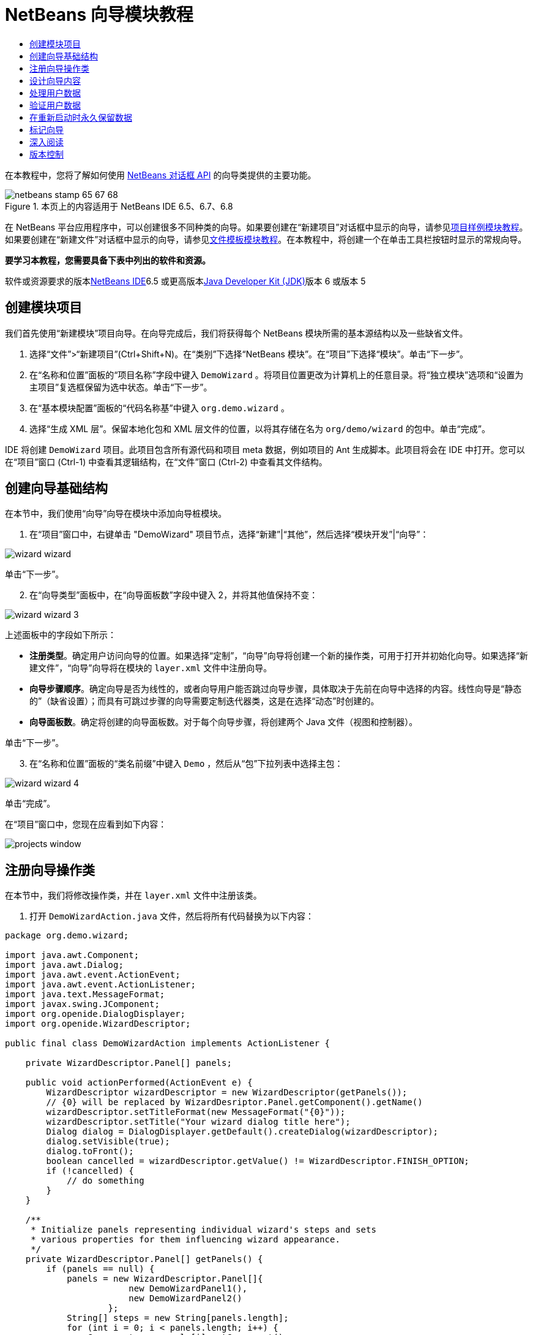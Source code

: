 // 
//     Licensed to the Apache Software Foundation (ASF) under one
//     or more contributor license agreements.  See the NOTICE file
//     distributed with this work for additional information
//     regarding copyright ownership.  The ASF licenses this file
//     to you under the Apache License, Version 2.0 (the
//     "License"); you may not use this file except in compliance
//     with the License.  You may obtain a copy of the License at
// 
//       http://www.apache.org/licenses/LICENSE-2.0
// 
//     Unless required by applicable law or agreed to in writing,
//     software distributed under the License is distributed on an
//     "AS IS" BASIS, WITHOUT WARRANTIES OR CONDITIONS OF ANY
//     KIND, either express or implied.  See the License for the
//     specific language governing permissions and limitations
//     under the License.
//

= NetBeans 向导模块教程
:jbake-type: platform-tutorial
:jbake-tags: tutorials 
:jbake-status: published
:syntax: true
:source-highlighter: pygments
:toc: left
:toc-title:
:icons: font
:experimental:
:description: NetBeans 向导模块教程 - Apache NetBeans
:keywords: Apache NetBeans Platform, Platform Tutorials, NetBeans 向导模块教程

在本教程中，您将了解如何使用 link:http://bits.netbeans.org/dev/javadoc/org-openide-dialogs/org/openide/package-summary.html[+NetBeans 对话框 API+] 的向导类提供的主要功能。


image::images/netbeans-stamp-65-67-68.gif[title="本页上的内容适用于 NetBeans IDE 6.5、6.7、6.8"]


在 NetBeans 平台应用程序中，可以创建很多不同种类的向导。如果要创建在“新建项目”对话框中显示的向导，请参见link:https://platform.netbeans.org/tutorials/nbm-projectsamples.html[+项目样例模块教程+]。如果要创建在“新建文件”对话框中显示的向导，请参见link:http://platform.netbeans.org/tutorials/nbm-filetemplates.html[+文件模板模块教程+]。在本教程中，将创建一个在单击工具栏按钮时显示的常规向导。

*要学习本教程，您需要具备下表中列出的软件和资源。*

软件或资源要求的版本link:https://netbeans.org/downloads/index.html[+NetBeans IDE+]6.5 或更高版本link:http://java.sun.com/javase/downloads/index.jsp[+Java Developer Kit (JDK)+]版本 6 或版本 5


== 创建模块项目

我们首先使用“新建模块”项目向导。在向导完成后，我们将获得每个 NetBeans 模块所需的基本源结构以及一些缺省文件。


[start=1]
1. 选择“文件”>“新建项目”(Ctrl+Shift+N)。在“类别”下选择“NetBeans 模块”。在“项目”下选择“模块”。单击“下一步”。

[start=2]
2. 在“名称和位置”面板的“项目名称”字段中键入  ``DemoWizard`` 。将项目位置更改为计算机上的任意目录。将“独立模块”选项和“设置为主项目”复选框保留为选中状态。单击“下一步”。

[start=3]
3. 在“基本模块配置”面板的“代码名称基”中键入  ``org.demo.wizard`` 。

[start=4]
4. 选择“生成 XML 层”。保留本地化包和 XML 层文件的位置，以将其存储在名为  ``org/demo/wizard``  的包中。单击“完成”。

IDE 将创建  ``DemoWizard``  项目。此项目包含所有源代码和项目 meta 数据，例如项目的 Ant 生成脚本。此项目将会在 IDE 中打开。您可以在“项目”窗口 (Ctrl-1) 中查看其逻辑结构，在“文件”窗口 (Ctrl-2) 中查看其文件结构。



== 创建向导基础结构

在本节中，我们使用“向导”向导在模块中添加向导桩模块。


[start=1]
1. 在“项目”窗口中，右键单击 "DemoWizard" 项目节点，选择“新建”|“其他”，然后选择“模块开发”|“向导”：

image::images/wizard-wizard.png[]

单击“下一步”。


[start=2]
2. 在“向导类型”面板中，在“向导面板数”字段中键入 2，并将其他值保持不变：

image::images/wizard-wizard-3.png[]

上述面板中的字段如下所示：

* *注册类型*。确定用户访问向导的位置。如果选择“定制”，“向导”向导将创建一个新的操作类，可用于打开并初始化向导。如果选择“新建文件”，“向导”向导将在模块的  ``layer.xml``  文件中注册向导。
* *向导步骤顺序*。确定向导是否为线性的，或者向导用户能否跳过向导步骤，具体取决于先前在向导中选择的内容。线性向导是“静态的”（缺省设置）；而具有可跳过步骤的向导需要定制迭代器类，这是在选择“动态”时创建的。
* *向导面板数*。确定将创建的向导面板数。对于每个向导步骤，将创建两个 Java 文件（视图和控制器）。

单击“下一步”。


[start=3]
3. 在“名称和位置”面板的“类名前缀”中键入  ``Demo`` ，然后从“包”下拉列表中选择主包：

image::images/wizard-wizard-4.png[]

单击“完成”。

在“项目”窗口中，您现在应看到如下内容：

image::images/projects-window.png[]


== 注册向导操作类

在本节中，我们将修改操作类，并在  ``layer.xml``  文件中注册该类。


[start=1]
1. 打开  ``DemoWizardAction.java``  文件，然后将所有代码替换为以下内容：

[source,java]
----

package org.demo.wizard;

import java.awt.Component;
import java.awt.Dialog;
import java.awt.event.ActionEvent;
import java.awt.event.ActionListener;
import java.text.MessageFormat;
import javax.swing.JComponent;
import org.openide.DialogDisplayer;
import org.openide.WizardDescriptor;

public final class DemoWizardAction implements ActionListener {

    private WizardDescriptor.Panel[] panels;

    public void actionPerformed(ActionEvent e) {
        WizardDescriptor wizardDescriptor = new WizardDescriptor(getPanels());
        // {0} will be replaced by WizardDesriptor.Panel.getComponent().getName()
        wizardDescriptor.setTitleFormat(new MessageFormat("{0}"));
        wizardDescriptor.setTitle("Your wizard dialog title here");
        Dialog dialog = DialogDisplayer.getDefault().createDialog(wizardDescriptor);
        dialog.setVisible(true);
        dialog.toFront();
        boolean cancelled = wizardDescriptor.getValue() != WizardDescriptor.FINISH_OPTION;
        if (!cancelled) {
            // do something
        }
    }

    /**
     * Initialize panels representing individual wizard's steps and sets
     * various properties for them influencing wizard appearance.
     */
    private WizardDescriptor.Panel[] getPanels() {
        if (panels == null) {
            panels = new WizardDescriptor.Panel[]{
                        new DemoWizardPanel1(),
                        new DemoWizardPanel2()
                    };
            String[] steps = new String[panels.length];
            for (int i = 0; i < panels.length; i++) {
                Component c = panels[i].getComponent();
                // Default step name to component name of panel. Mainly useful
                // for getting the name of the target chooser to appear in the
                // list of steps.
                steps[i] = c.getName();
                if (c instanceof JComponent) { // assume Swing components
                    JComponent jc = (JComponent) c;
                    // Sets step number of a component
                    // TODO if using org.openide.dialogs >= 7.8, can use WizardDescriptor.PROP_*:
                    jc.putClientProperty("WizardPanel_contentSelectedIndex", new Integer(i));
                    // Sets steps names for a panel
                    jc.putClientProperty("WizardPanel_contentData", steps);
                    // Turn on subtitle creation on each step
                    jc.putClientProperty("WizardPanel_autoWizardStyle", Boolean.TRUE);
                    // Show steps on the left side with the image on the background
                    jc.putClientProperty("WizardPanel_contentDisplayed", Boolean.TRUE);
                    // Turn on numbering of all steps
                    jc.putClientProperty("WizardPanel_contentNumbered", Boolean.TRUE);
                }
            }
        }
        return panels;
    }

    public String getName() {
        return "Start Sample Wizard";
    }

}

----

我们将使用与生成的内容相同的代码，所不同的是，我们将实现  ``ActionListener``  而不是  ``CallableSystemAction`` 。这样做是因为， ``ActionListener``  是一个标准 JDK 类，而  ``CallableSystemAction``  不是。从 NetBeans 平台 6.5 开始，我们可以改用标准 JDK 类，这种类使用更简便，并且需要的代码更少。


[start=2]
2. 在  ``layer.xml``  文件中注册操作类，如下所示：

[source,xml]
----

<filesystem>
    <folder name="Actions">
        <folder name="File">
            <file name="org-demo-wizard-DemoWizardAction.instance">
                <attr name="delegate" newvalue="org.demo.wizard.DemoWizardAction"/>
                <attr name="iconBase" stringvalue="org/demo/wizard/icon.png"/>
                <attr name="instanceCreate" methodvalue="org.openide.awt.Actions.alwaysEnabled"/>
                <attr name="noIconInMenu" stringvalue="false"/>
            </file>
        </folder>
    </folder>
    <folder name="Toolbars">
        <folder name="File">
            <file name="org-demo-wizard-DemoWizardAction.shadow">
                <attr name="originalFile" stringvalue="Actions/File/org-demo-wizard-DemoWizardAction.instance"/>
                <attr name="position" intvalue="0"/>
            </file>
        </folder>
    </folder>
</filesystem>

----

"iconBase" 元素指向主包中名为 "icon.png" 的图像。可以使用您自己以该名称命名的图像，并确保该图像为 16x16 像素大小，或者使用以下图像：image::images/icon.png[]


[start=3]
3. 运行该模块。将启动应用程序，将会在  ``layer.xml``  文件中指定的位置看到该工具栏按钮：

image::images/result-1.png[]

单击该按钮，将会显示向导：

image::images/result-2.png[]

单击“下一步”，将会发现最终面板中的“完成”按钮已启用：

image::images/result-3.png[]

现在，向导基础结构可以正常工作了，让我们添加一些内容。


== 设计向导内容

在本节中，我们将在向导中添加一些内容并定制其基本功能。


[start=1]
1. 打开  ``DemoWizardAction.java``  文件，将会发现您可以为向导设置各种不同的定制属性：

image::images/wizard-tweaking.png[]

可以在link:http://ui.netbeans.org/docs/ui_apis/wide/index.html[+此处+]了解这些属性的相关信息。


[start=2]
2. 在  ``DemoWizardAction.java``  中，将  ``wizardDescriptor.setTitle``  更改为以下内容：


[source,java]
----

wizardDescriptor.setTitle("Music Selection");

----


[start=3]
3. 打开  ``DemoVisualPanel1.java``  和  ``DemoVisualPanel2.java``  文件，并使用 "Matisse" GUI 生成器添加一些 Swing 组件，如下所示：

image::images/panel-1-design.png[]

image::images/panel-2-design.png[]

从上面可以看到  ``DemoVisualPanel1.java``  和  ``DemoVisualPanel2.java``  文件以及一些 Swing 组件。


[start=4]
4. 在“源”视图中打开这两个面板，然后将其  ``getName()``  方法分别更改为 "Name and Address" 和 "Musician Details"。

[start=5]
5. 
再次运行该模块。在打开向导时，将会看到如下内容，具体取决于添加的 Swing 组件和提供的定制内容：

image::images/result-4.png[]

上面向导左侧边栏中的图像是在  ``DemoWizardAction.java``  文件中设置的，如下所示：


[source,java]
----

wizardDescriptor.putProperty("WizardPanel_image", ImageUtilities.loadImage("org/demo/wizard/banner.png", true));

----

现在，您已设计了向导内容，让我们添加一些代码以处理用户将输入的数据。


== 处理用户数据

在本节中，您将了解如何在面板之间传递用户数据，以及在单击“完成”后如何向用户显示结果。


[start=1]
1. 在  ``WizardPanel``  类中，使用  ``storeSettings``  方法检索可视面板中的数据集。例如，在  ``DemoVisualPanel1.java``  文件中创建 getter，然后从  ``DemoWizardPanel1.java``  文件中访问它们，如下所示：


[source,java]
----

public void storeSettings(Object settings) {
    ((WizardDescriptor) settings).putProperty("name", ((DemoVisualPanel1)getComponent()).getNameField());
    ((WizardDescriptor) settings).putProperty("address", ((DemoVisualPanel1)getComponent()).getAddressField());
}

----


[start=2]
2. 接下来，使用  ``DemoWizardAction.java``  文件检索已设置的属性，并使用这些属性执行一些操作：


[source,java]
----

public void actionPerformed(ActionEvent e) {
    WizardDescriptor wizardDescriptor = new WizardDescriptor(getPanels());
    // {0} will be replaced by WizardDesriptor.Panel.getComponent().getName()
    wizardDescriptor.setTitleFormat(new MessageFormat("{0}"));
    wizardDescriptor.setTitle("Music Selection");
    Dialog dialog = DialogDisplayer.getDefault().createDialog(wizardDescriptor);
    dialog.setVisible(true);
    dialog.toFront();
    boolean cancelled = wizardDescriptor.getValue() != WizardDescriptor.FINISH_OPTION;
    if (!cancelled) {
        *String name = (String) wizardDescriptor.getProperty("name");
        String address = (String) wizardDescriptor.getProperty("address");
        DialogDisplayer.getDefault().notify(new NotifyDescriptor.Message(name + " " + address));*
    }
}

----

也可以按其他方式使用  ``NotifyDescriptor`` ，如代码完成框所示：

image::images/notifydescriptor.png[]

现在，您已知道如何处理用户输入的数据了。 


== 验证用户数据

在本节中，您将了解在向导中单击“下一步”后如何验证用户输入的内容。


[start=1]
1. 在  ``DemoWizardPanel1``  中，更改类签名以实现  ``WizardDescriptor.ValidatingPanel``  而不是  ``WizardDescriptor.Panel`` ：


[source,java]
----

public class DemoWizardPanel1 implements WizardDescriptor.ValidatingPanel

----


[start=2]
2. 在类顶部，将  ``JComponent``  声明更改为带类型的声明：

[source,java]
----

private DemoVisualPanel1 component;

----


[start=3]
3. 实现所需的抽象方法，如下所示：

[source,java]
----

@Override
public void validate() throws WizardValidationException {

    String name = component.getNameTextField().getText();
    if (name.equals("")){
        throw new WizardValidationException(null, "Invalid Name", null);
    }

}

----


[start=4]
4. 运行该模块。单击“下一步”，无需在“名称”字段中输入任何内容，将会看到以下结果。另外，还会发现由于验证失败而无法移到下一面板：

image::images/validation1.png[]


[start=5]
5. （可选）在名称字段为空时禁用“下一步”按钮。首先，在类顶部声明一个布尔值：

[source,java]
----

private boolean isValid = true;

----

然后覆盖  ``isValid()`` ，如下所示：


[source,java]
----

@Override
public boolean isValid() {
    return isValid;
}

----

在调用  ``validate()``  时（单击“下一步”按钮时调用），将返回 false：


[source,java]
----

@Override
public void validate() throws WizardValidationException {

    String name = component.getNameTextField().getText();
    if (name.equals("")) {
        *isValid = false;*
        throw new WizardValidationException(null, "Invalid Name", null);
    }

}

----

或者，也可以最初将布尔值设置为 false。然后实现  ``DocumentListener`` ，在字段上添加一个侦听程序；当用户在字段中键入某些内容时，将布尔值设置为 true 并调用  ``isValid()`` 。

现在，您已知道如何验证用户输入的数据了。

有关验证用户输入的详细信息，请参见本教程结尾的 Tom Wheeler 样例。 


== 在重新启动时永久保留数据

在本节中，您将了解如何在关闭应用程序时存储数据，以及在重新启动后打开向导时如何检索数据。


[start=1]
1. 在  ``DemoWizardPanel1.java``  中覆盖  ``readSettings``  和  ``storeSettings``  方法，如下所示：


[source,java]
----

*JTextField nameField = ((DemoVisualPanel1) getComponent()).getNameTextField();
JTextField addressField = ((DemoVisualPanel1) getComponent()).getAddressTextField();*

@Override
public void readSettings(Object settings) {
    *nameField.setText(NbPreferences.forModule(DemoWizardPanel1.class).get("namePreference", ""));
    addressField.setText(NbPreferences.forModule(DemoWizardPanel1.class).get("addressPreference", ""));*
}

@Override
public void storeSettings(Object settings) {
    ((WizardDescriptor) settings).putProperty("name", nameField.getText());
    ((WizardDescriptor) settings).putProperty("address", addressField.getText());
    *NbPreferences.forModule(DemoWizardPanel1.class).put("namePreference", nameField.getText());
    NbPreferences.forModule(DemoWizardPanel1.class).put("addressPreference", addressField.getText());*
}

----


[start=2]
2. 再次运行该模块，然后在向导的第一个面板中键入名称和地址：

image::images/nbpref1.png[]


[start=3]
3. 关闭应用程序，打开“文件”窗口，然后查看应用程序的  ``build``  文件夹中的属性文件。现在，将会找到如下设置：

image::images/nbpref2.png[]


[start=4]
4. 再次运行应用程序，然后在打开向导时，将自动使用上面指定的设置定义向导字段中的值。

现在，您已知道如何在重新启动时永久保留向导数据了。 


== 标记向导

在本节中，我们将“下一步”按钮的字符串（由向导基础结构提供）标记为 "Advance"。

术语“标记”表示定制（即，通常指在同一语言中进行少量修改），而“国际化”或“本地化”表示翻译为其他语言。有关 NetBeans 模块本地化的信息，请link:http://translatedfiles.netbeans.org/index-l10n.html[+转至此处+]。


[start=1]
1. 在“文件”窗口中，展开应用程序的  ``branding``  文件夹，然后创建下面突出显示的文件夹/文件结构：

image::images/branding-1.png[]


[start=2]
2. 定义文件内容，如下所示：

[source,java]
----

CTL_NEXT=&amp;Advance >

----

您可能要标记的其他字符串如下所示：


[source,java]
----

CTL_CANCEL
CTL_PREVIOUS
CTL_FINISH
CTL_ContentName

----

缺省情况下，将 "CTL_ContentName" 关键字设置为 "Steps"；如果 "WizardPanel_autoWizardStyle" 属性未设置为 "FALSE"，则会在向导左面板中使用该关键字。


[start=3]
3. 运行应用程序，“下一步”按钮将标记为 "Advance"：

image::images/branding-2.png[]

（可选）使用  ``DemoWizardAction.java``  文件（如上所述）删除向导的整个左侧部分，如下所示：


[source,java]
----

 wizardDescriptor.putProperty("WizardPanel_autoWizardStyle", Boolean.FALSE);

----

上述设置将导致向导如下所示：

image::images/branding-3.png[]

现在，您已知道如何将向导基础结构中定义的字符串标记为您自己的标记版本了。 


== 深入阅读

我们在线提供了一些相关信息：

* Tom Wheeler 的 NetBeans 站点（单击下面的图像）：


[.feature]
--
image:images/tom.png[role="left", link="http://www.tomwheeler.com/netbeans/"]
--

虽然是为 NetBeans 5.5 编写的，但已成功在带有 JDK 1.6 的 Ubuntu Linux 上针对 NetBeans IDE 6.5.1 测试了上述样例。

该样例在说明如何验证用户数据方面尤其有用。

* Geertjan 的博客:
* link:http://blogs.oracle.com/geertjan/entry/how_wizards_work[+向导工作方式：第 1 部分 - 简介+]
* link:http://blogs.oracle.com/geertjan/entry/how_wizards_work_part_2[+向导工作方式：第 2 部分 - 各种类型+]
* link:http://blogs.oracle.com/geertjan/entry/how_wizards_work_part_3[+向导工作方式：第 3 部分 - 第一个向导+]
* link:http://blogs.oracle.com/geertjan/entry/how_wizards_work_part_4[+向导工作方式：第 4 部分 - 您自己的迭代器+]
* link:http://blogs.oracle.com/geertjan/entry/how_wizards_work_part_5[+向导工作方式：第 5 部分 - 重新使用和嵌入现有面板+]
* link:http://blogs.oracle.com/geertjan/entry/creating_a_better_java_class[+创建更好的 Java 类向导+]



== 版本控制

*版本**日期**更改*12009 年 3 月 31 日初始版本。待更改项：

* [.line-through]#添加了有关验证用户输入的部分。#
* [.line-through]#添加了有关在向导中存储/检索数据的部分。#
* 添加了一个表以列出所有 WizardDescriptor 属性。
* 添加了一个表以列出并说明所有向导 API 类。
* 添加了指向 Javadoc 的链接。
22009 年 4 月 1 日添加了一个验证部分，其中包括用于禁用“下一步”按钮的代码。另外，还添加了持久性部分。32009 年 4 月 10 日整合了 Tom Wheeler 提供的注释，重新编写了标记部分，以便实际讲述标记内容，并引用了可以找到本地化信息的位置。
